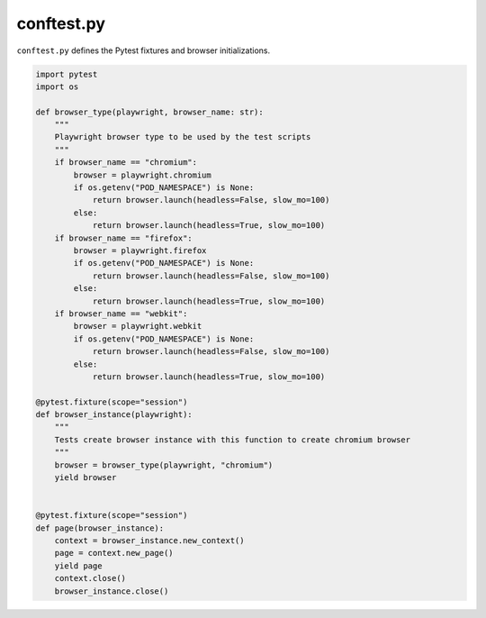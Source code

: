 conftest.py
===========

``conftest.py`` defines the Pytest fixtures and browser initializations.

.. code-block::

    import pytest
    import os
    
    def browser_type(playwright, browser_name: str):
        """
        Playwright browser type to be used by the test scripts
        """
        if browser_name == "chromium":
            browser = playwright.chromium
            if os.getenv("POD_NAMESPACE") is None:
                return browser.launch(headless=False, slow_mo=100)
            else:
                return browser.launch(headless=True, slow_mo=100)
        if browser_name == "firefox":
            browser = playwright.firefox
            if os.getenv("POD_NAMESPACE") is None:
                return browser.launch(headless=False, slow_mo=100)
            else:
                return browser.launch(headless=True, slow_mo=100)
        if browser_name == "webkit":
            browser = playwright.webkit
            if os.getenv("POD_NAMESPACE") is None:
                return browser.launch(headless=False, slow_mo=100)
            else:
                return browser.launch(headless=True, slow_mo=100)
    
    @pytest.fixture(scope="session")
    def browser_instance(playwright):
        """
        Tests create browser instance with this function to create chromium browser
        """
        browser = browser_type(playwright, "chromium")
        yield browser
    
    
    @pytest.fixture(scope="session")
    def page(browser_instance):
        context = browser_instance.new_context()
        page = context.new_page()
        yield page
        context.close()
        browser_instance.close()

